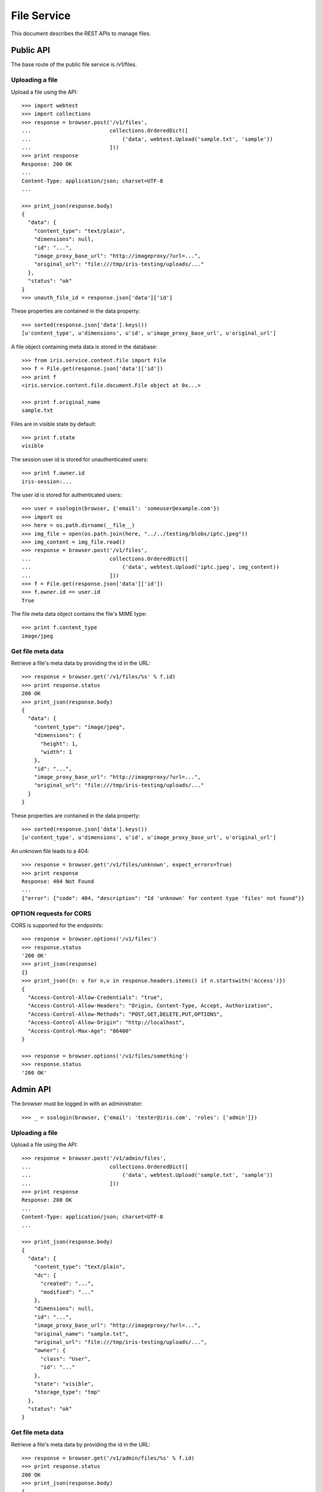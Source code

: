 ============
File Service
============

This document describes the REST APIs to manage files.

Public API
==========

The base route of the public file service is /v1/files.


Uploading a file
----------------

Upload a file using the API::

    >>> import webtest
    >>> import collections
    >>> response = browser.post('/v1/files',
    ...                         collections.OrderedDict([
    ...                             ('data', webtest.Upload('sample.txt', 'sample'))
    ...                         ]))
    >>> print response
    Response: 200 OK
    ...
    Content-Type: application/json; charset=UTF-8
    ...

    >>> print_json(response.body)
    {
      "data": {
        "content_type": "text/plain",
        "dimensions": null,
        "id": "...",
        "image_proxy_base_url": "http://imageproxy/?url=...",
        "original_url": "file:///tmp/iris-testing/uploads/..."
      },
      "status": "ok"
    }
    >>> unauth_file_id = response.json['data']['id']

These properties are contained in the data property::

    >>> sorted(response.json['data'].keys())
    [u'content_type', u'dimensions', u'id', u'image_proxy_base_url', u'original_url']

A file object containing meta data is stored in the database::

    >>> from iris.service.content.file import File
    >>> f = File.get(response.json['data']['id'])
    >>> print f
    <iris.service.content.file.document.File object at 0x...>

    >>> print f.original_name
    sample.txt

Files are in visible state by default::

    >>> print f.state
    visible

The session user id is stored for unauthenticated users::

    >>> print f.owner.id
    iris-session:...

The user id is stored for authenticated users::

    >>> user = ssologin(browser, {'email': 'someuser@example.com'})
    >>> import os
    >>> here = os.path.dirname(__file__)
    >>> img_file = open(os.path.join(here, "../../testing/blobs/iptc.jpeg"))
    >>> img_content = img_file.read()
    >>> response = browser.post('/v1/files',
    ...                         collections.OrderedDict([
    ...                             ('data', webtest.Upload('iptc.jpeg', img_content))
    ...                         ]))
    >>> f = File.get(response.json['data']['id'])
    >>> f.owner.id == user.id
    True

The file meta data object contains the file's MIME type::

    >>> print f.content_type
    image/jpeg


Get file meta data
------------------

Retrieve a file's meta data by providing the id in the URL::

    >>> response = browser.get('/v1/files/%s' % f.id)
    >>> print response.status
    200 OK
    >>> print_json(response.body)
    {
      "data": {
        "content_type": "image/jpeg",
        "dimensions": {
          "height": 1,
          "width": 1
        },
        "id": "...",
        "image_proxy_base_url": "http://imageproxy/?url=...",
        "original_url": "file:///tmp/iris-testing/uploads/..."
      }
    }

These properties are contained in the data property::

    >>> sorted(response.json['data'].keys())
    [u'content_type', u'dimensions', u'id', u'image_proxy_base_url', u'original_url']

An unknown file leads to a 404::

    >>> response = browser.get('/v1/files/unknown', expect_errors=True)
    >>> print response
    Response: 404 Not Found
    ...
    {"error": {"code": 404, "description": "Id 'unknown' for content type 'files' not found"}}


OPTION requests for CORS
------------------------

CORS is supported for the endpoints::

    >>> response = browser.options('/v1/files')
    >>> response.status
    '200 OK'
    >>> print_json(response)
    {}
    >>> print_json({n: v for n,v in response.headers.items() if n.startswith('Access')})
    {
      "Access-Control-Allow-Credentials": "true",
      "Access-Control-Allow-Headers": "Origin, Content-Type, Accept, Authorization",
      "Access-Control-Allow-Methods": "POST,GET,DELETE,PUT,OPTIONS",
      "Access-Control-Allow-Origin": "http://localhost",
      "Access-Control-Max-Age": "86400"
    }

    >>> response = browser.options('/v1/files/something')
    >>> response.status
    '200 OK'


Admin API
=========

The browser must be logged in with an administrator::

    >>> _ = ssologin(browser, {'email': 'tester@iris.com', 'roles': ['admin']})

Uploading a file
----------------

Upload a file using the API::

    >>> response = browser.post('/v1/admin/files',
    ...                         collections.OrderedDict([
    ...                             ('data', webtest.Upload('sample.txt', 'sample'))
    ...                         ]))
    >>> print response
    Response: 200 OK
    ...
    Content-Type: application/json; charset=UTF-8
    ...

    >>> print_json(response.body)
    {
      "data": {
        "content_type": "text/plain",
        "dc": {
          "created": "...",
          "modified": "..."
        },
        "dimensions": null,
        "id": "...",
        "image_proxy_base_url": "http://imageproxy/?url=...",
        "original_name": "sample.txt",
        "original_url": "file:///tmp/iris-testing/uploads/...",
        "owner": {
          "class": "User",
          "id": "..."
        },
        "state": "visible",
        "storage_type": "tmp"
      },
      "status": "ok"
    }


Get file meta data
------------------

Retrieve a file's meta data by providing the id in the URL::

    >>> response = browser.get('/v1/admin/files/%s' % f.id)
    >>> print response.status
    200 OK
    >>> print_json(response.body)
    {
      "data": {
        "content_type": "image/jpeg",
        "dc": {
          "created": "...",
          "modified": "..."
        },
        "dimensions": {
          "height": 1,
          "width": 1
        },
        "id": "...",
        "image_proxy_base_url": "http://imageproxy/?url=...",
        "original_name": "iptc.jpeg",
        "original_url": "file:///tmp/iris-testing/uploads/...",
        "owner": {
          "class": "User",
          "id": "..."
        },
        "state": "visible",
        "storage_type": "tmp"
      }
    }

Users can be resolved with the `resolve=owner` parameter::

    >>> response = browser.get('/v1/admin/files/%s?resolve=owner' % f.id)
    >>> print_json(response.body)
    {
      "data": {
        ...
        "owner": {
          "class": "User",
          "data": {
            "dc": {...},
            "email": "someuser@example.com",
            "email_trusted": false,
            "firstname": "",
            "id": "...",
            "lastname": "",
            "mobile": "",
            "mobile_trusted": false,
            "roles": [],
            "sso": [
              {
                "provider": "local"
              }
            ],
            "state": "active",
            "street": "",
            "town": "",
            "zip": ""
          },
          "id": "..."
        },
        ...
      }
    }

Session users can't be resolved, so the data contains null::

    >>> response = browser.get('/v1/admin/files/%s?resolve=owner' % unauth_file_id)
    >>> print_dict(response.json['data']['owner'])
    {
      "class": "User",
      "data": null,
      "id": "iris-session:..."
    }


Update a file's meta data
-------------------------

Update a file's meta data with a POST request and provide the data to be
changed::

    >>> data = {
    ...     "data": {
    ...         "state": "hidden",
    ...         "content_type": "image/gif",
    ...         "url": "readonly"
    ...     }
    ... }
    >>> response = browser.post_json('/v1/admin/files/%s' % f.id, data)
    >>> response.status
    '200 OK'
    >>> print_json(response)
    {
      "data": {
        "content_type": "image/gif",
        "dc": {
          "created": "...",
          "modified": "..."
        },
        "dimensions": {
          "height": 1,
          "width": 1
        },
        "id": "...",
        "original_name": "iptc.jpeg",
        "original_url": "file:///tmp/iris-testing/uploads/...",
        "owner": {
          "class": "User",
          "id": "..."
        },
        "state": "hidden",
        "storage_type": "tmp"
      }
    }


List files
----------

List files with the admin GET endpoint::

    >>> response = browser.get('/v1/admin/files?ft=iptc')
    >>> response.status
    '200 OK'
    >>> print_json(response)
    {
      "data": [
        {
          ...
          "original_name": "iptc.jpeg",
          ...
        }
      ],
      "total": 1
    }

Sort by owner::

    >>> _ = browser.get('/v1/admin/files?sort=-owner')

Filter by owner::

    >>> response = browser.get('/v1/admin/files?owner=%s' % user.id)
    >>> response.json['total']
    1
    >>> response.json['data'][0]['owner']['id'] == user.id
    True


Delete file
-----------

Delete is currently not supported, as this would require additional tasks like
removing file on S3 and invalidating caches::

    >>> response = browser.delete('/v1/admin/files/%s' % f.id, expect_errors=True)
    >>> print response.status
    400 Bad Request
    >>> print_json(response)
    {
      "errors": {
        "code": "400",
        "description": "Could not find a matching Swagger operation for DELETE request http://localhost/v1/admin/files/..."
      }
    }


OPTION requests for CORS
------------------------

CORS is supported for the endpoints::

    >>> response = browser.options('/v1/admin/files')
    >>> response.status
    '200 OK'


Permissions
===========

    >>> check_roles("POST", "/v1/files")
    Anonymous                               200 OK
    Authenticated                           200 OK
    admin                                   200 OK
    apikey-user                             200 OK
    session-user                            200 OK

    >>> check_roles("GET", "/v1/files/%s" % f.id)
    Anonymous                               200 OK
    Authenticated                           200 OK
    admin                                   200 OK
    apikey-user                             200 OK
    session-user                            200 OK

    >>> check_roles("POST", "/v1/admin/files")
    Anonymous                               deny
    Authenticated                           deny
    admin                                   200 OK
    apikey-user                             deny
    session-user                            deny

    >>> check_roles("GET", "/v1/admin/files/%s" % f.id)
    Anonymous                               deny
    Authenticated                           deny
    admin                                   200 OK
    apikey-user                             deny
    session-user                            deny

